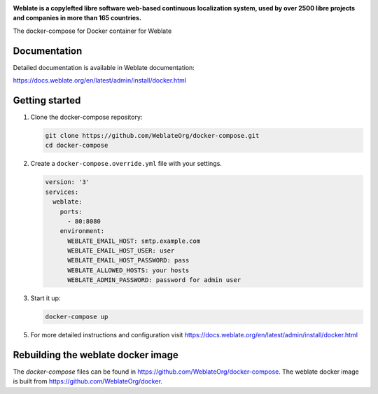 .. image:: https://s.weblate.org/cdn/Logo-Darktext-borders.png
   :alt: Weblate
   :target: https://weblate.org/
   :height: 80px

**Weblate is a copylefted libre software web-based continuous localization system,
used by over 2500 libre projects and companies in more than 165 countries.**

The docker-compose for Docker container for Weblate

.. image:: https://readthedocs.org/projects/weblate/badge/
    :alt: Documentation
    :target: https://docs.weblate.org/en/latest/admin/install/docker.html

Documentation
-------------

Detailed documentation is available in Weblate documentation:

https://docs.weblate.org/en/latest/admin/install/docker.html

Getting started
---------------

1. Clone the docker-compose repository:

   .. code-block:: shell

      git clone https://github.com/WeblateOrg/docker-compose.git
      cd docker-compose

2. Create a ``docker-compose.override.yml`` file with your settings.

   .. code-block:: yml

        version: '3'
        services:
          weblate:
            ports:
              - 80:8080
            environment:
              WEBLATE_EMAIL_HOST: smtp.example.com
              WEBLATE_EMAIL_HOST_USER: user
              WEBLATE_EMAIL_HOST_PASSWORD: pass
              WEBLATE_ALLOWED_HOSTS: your hosts
              WEBLATE_ADMIN_PASSWORD: password for admin user

3. Start it up:

   .. code-block:: shell

        docker-compose up

5. For more detailed instructions and configuration visit https://docs.weblate.org/en/latest/admin/install/docker.html

Rebuilding the weblate docker image
-----------------------------------

The `docker-compose` files can be found in https://github.com/WeblateOrg/docker-compose.
The weblate docker image is built from https://github.com/WeblateOrg/docker.
